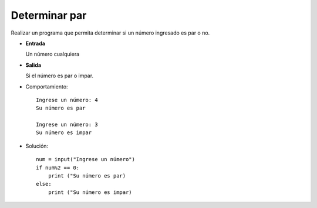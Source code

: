 Determinar par
--------------

Realizar un programa que permita determinar
si un número ingresado es par o no.

* **Entrada**

  Un número cualquiera

* **Salida**

  Si el número es par o impar.

* Comportamiento::

    Ingrese un número: 4
    Su número es par

    Ingrese un número: 3
    Su número es impar


* Solución::

    num = input("Ingrese un número")
    if num%2 == 0:
        print ("Su número es par)
    else:
        print ("Su número es impar)
